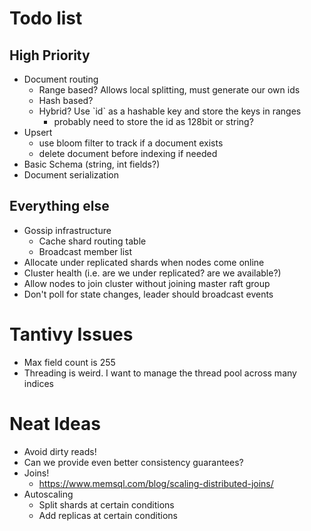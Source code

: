 #+TODO: TODO DOING | DONE

* Todo list
  
** High Priority

  - Document routing
    - Range based? Allows local splitting, must generate our own ids
    - Hash based?
    - Hybrid? Use `id` as a hashable key and store the keys in ranges
      - probably need to store the id as 128bit or string?
  - Upsert
    - use bloom filter to track if a document exists
    - delete document before indexing if needed
  - Basic Schema (string, int fields?)
  - Document serialization

** Everything else
   
  - Gossip infrastructure
    - Cache shard routing table
    - Broadcast member list
  - Allocate under replicated shards when nodes come online
  - Cluster health (i.e. are we under replicated? are we available?)
  - Allow nodes to join cluster without joining master raft group
  - Don't poll for state changes, leader should broadcast events
  
* Tantivy Issues
  - Max field count is 255
  - Threading is weird. I want to manage the thread pool across many indices

* Neat Ideas
  - Avoid dirty reads!
  - Can we provide even better consistency guarantees?
  - Joins! 
    - https://www.memsql.com/blog/scaling-distributed-joins/
  - Autoscaling
    - Split shards at certain conditions
    - Add replicas at certain conditions
